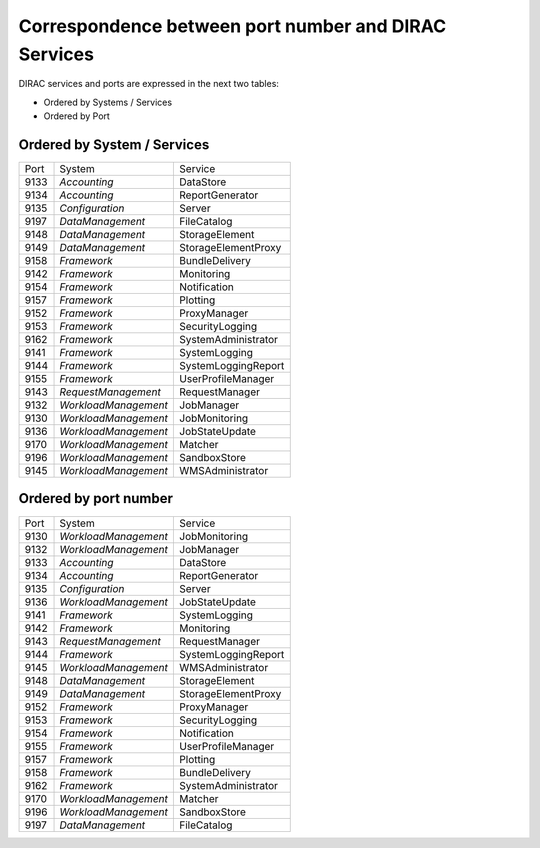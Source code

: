 Correspondence between port number and DIRAC Services
=====================================================

DIRAC services and ports are expressed in the next two tables:

- Ordered by Systems / Services
- Ordered by Port


Ordered by System / Services
----------------------------

+------+----------------------+---------------------+
| Port | System               | Service             |
+------+----------------------+---------------------+
| 9133 | *Accounting*         | DataStore           |
+------+----------------------+---------------------+
| 9134 | *Accounting*         | ReportGenerator     |
+------+----------------------+---------------------+
| 9135 | *Configuration*      | Server              |
+------+----------------------+---------------------+
| 9197 | *DataManagement*     | FileCatalog         |
+------+----------------------+---------------------+
| 9148 | *DataManagement*     | StorageElement      |
+------+----------------------+---------------------+
| 9149 | *DataManagement*     | StorageElementProxy |
+------+----------------------+---------------------+
| 9158 | *Framework*          | BundleDelivery      |
+------+----------------------+---------------------+
| 9142 | *Framework*          | Monitoring          |
+------+----------------------+---------------------+
| 9154 | *Framework*          | Notification        |
+------+----------------------+---------------------+
| 9157 | *Framework*          | Plotting            |
+------+----------------------+---------------------+
| 9152 | *Framework*          | ProxyManager        |
+------+----------------------+---------------------+
| 9153 | *Framework*          | SecurityLogging     |
+------+----------------------+---------------------+
| 9162 | *Framework*          | SystemAdministrator |
+------+----------------------+---------------------+
| 9141 | *Framework*          | SystemLogging       |
+------+----------------------+---------------------+
| 9144 | *Framework*          | SystemLoggingReport |
+------+----------------------+---------------------+
| 9155 | *Framework*          | UserProfileManager  |
+------+----------------------+---------------------+
| 9143 | *RequestManagement*  | RequestManager      |
+------+----------------------+---------------------+
| 9132 | *WorkloadManagement* | JobManager          |
+------+----------------------+---------------------+
| 9130 | *WorkloadManagement* | JobMonitoring       |
+------+----------------------+---------------------+
| 9136 | *WorkloadManagement* | JobStateUpdate      |
+------+----------------------+---------------------+
| 9170 | *WorkloadManagement* | Matcher             |
+------+----------------------+---------------------+
| 9196 | *WorkloadManagement* | SandboxStore        |
+------+----------------------+---------------------+
| 9145 | *WorkloadManagement* | WMSAdministrator    |
+------+----------------------+---------------------+

Ordered by port number
----------------------

+------+----------------------+---------------------+
| Port | System               | Service             |
+------+----------------------+---------------------+
| 9130 | *WorkloadManagement* | JobMonitoring       |
+------+----------------------+---------------------+
| 9132 | *WorkloadManagement* | JobManager          |
+------+----------------------+---------------------+
| 9133 | *Accounting*         | DataStore           |
+------+----------------------+---------------------+
| 9134 | *Accounting*         | ReportGenerator     |
+------+----------------------+---------------------+
| 9135 | *Configuration*      | Server              |
+------+----------------------+---------------------+
| 9136 | *WorkloadManagement* | JobStateUpdate      |
+------+----------------------+---------------------+
| 9141 | *Framework*          | SystemLogging       |
+------+----------------------+---------------------+
| 9142 | *Framework*          | Monitoring          |
+------+----------------------+---------------------+
| 9143 | *RequestManagement*  | RequestManager      |
+------+----------------------+---------------------+
| 9144 | *Framework*          | SystemLoggingReport |
+------+----------------------+---------------------+
| 9145 | *WorkloadManagement* | WMSAdministrator    |
+------+----------------------+---------------------+
| 9148 | *DataManagement*     | StorageElement      |
+------+----------------------+---------------------+
| 9149 | *DataManagement*     | StorageElementProxy |
+------+----------------------+---------------------+
| 9152 | *Framework*          | ProxyManager        |
+------+----------------------+---------------------+
| 9153 | *Framework*          | SecurityLogging     |
+------+----------------------+---------------------+
| 9154 | *Framework*          | Notification        |
+------+----------------------+---------------------+
| 9155 | *Framework*          | UserProfileManager  |
+------+----------------------+---------------------+
| 9157 | *Framework*          | Plotting            |
+------+----------------------+---------------------+
| 9158 | *Framework*          | BundleDelivery      |
+------+----------------------+---------------------+
| 9162 | *Framework*          | SystemAdministrator |
+------+----------------------+---------------------+
| 9170 | *WorkloadManagement* | Matcher             |
+------+----------------------+---------------------+
| 9196 | *WorkloadManagement* | SandboxStore        |
+------+----------------------+---------------------+
| 9197 | *DataManagement*     | FileCatalog         |
+------+----------------------+---------------------+




